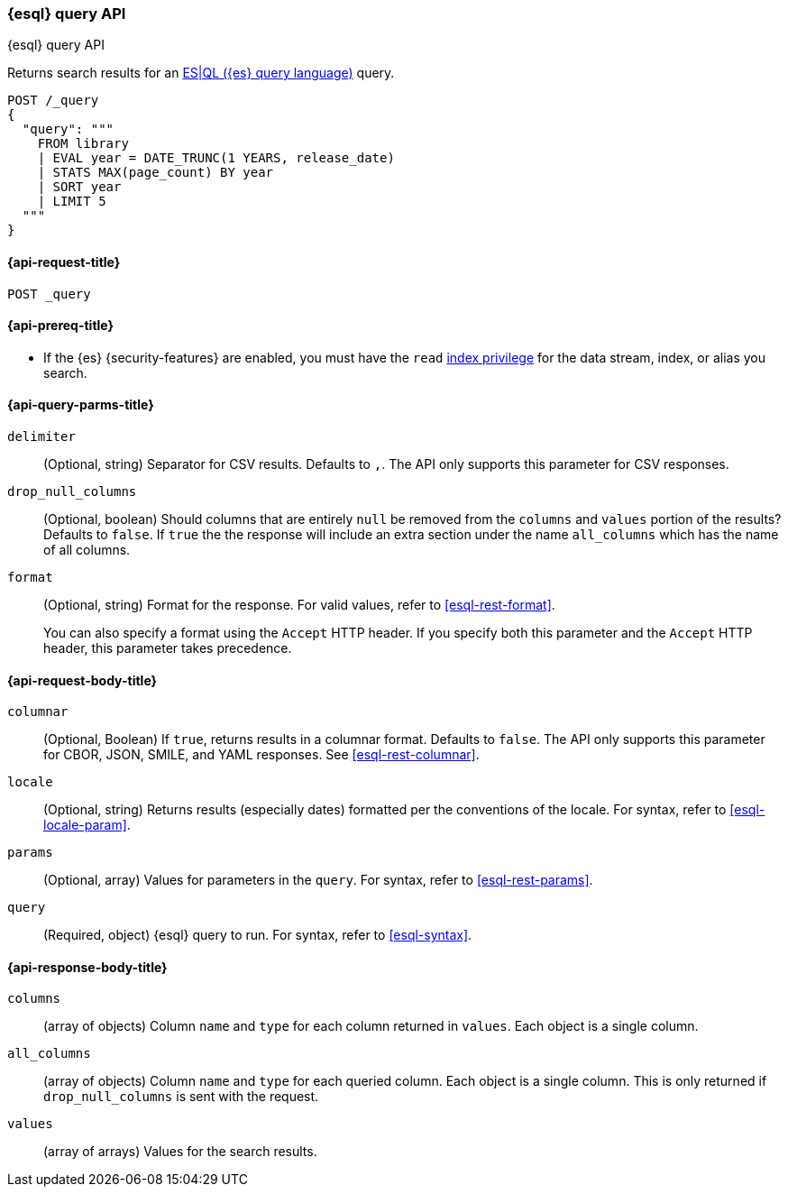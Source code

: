 [[esql-query-api]]
=== {esql} query API
++++
<titleabbrev>{esql} query API</titleabbrev>
++++

Returns search results for an <<esql,ES|QL ({es} query language)>> query.

[source,console]
----
POST /_query
{
  "query": """
    FROM library
    | EVAL year = DATE_TRUNC(1 YEARS, release_date)
    | STATS MAX(page_count) BY year
    | SORT year
    | LIMIT 5
  """
}
----
// TEST[setup:library]

[discrete]
[[esql-query-api-request]]
==== {api-request-title}

`POST _query`

[discrete]
[[esql-query-api-prereqs]]
==== {api-prereq-title}

* If the {es} {security-features} are enabled, you must have the `read`
<<privileges-list-indices,index privilege>> for the data stream, index,
or alias you search.

[discrete]
[[esql-query-api-query-params]]
==== {api-query-parms-title}

`delimiter`::
(Optional, string) Separator for CSV results. Defaults to `,`. The API only
supports this parameter for CSV responses.

`drop_null_columns`::
(Optional, boolean) Should columns that are entirely `null` be removed from
the `columns` and `values` portion of the results? Defaults to `false`. If
`true` the the response will include an extra section under the name
`all_columns` which has the name of all columns.

`format`::
(Optional, string) Format for the response. For valid values, refer to
<<esql-rest-format>>.
+
You can also specify a format using the `Accept` HTTP header. If you specify
both this parameter and the `Accept` HTTP header, this parameter takes
precedence.

[discrete]
[role="child_attributes"]
[[esql-query-api-request-body]]
==== {api-request-body-title}

`columnar`::
(Optional, Boolean) If `true`, returns results in a columnar format. Defaults to
`false`. The API only supports this parameter for CBOR, JSON, SMILE, and YAML
responses. See <<esql-rest-columnar>>.

`locale`::
(Optional, string) Returns results (especially dates) formatted per the conventions of the locale.
For syntax, refer to <<esql-locale-param>>.

`params`::
(Optional, array) Values for parameters in the `query`. For syntax, refer to
<<esql-rest-params>>.

`query`::
(Required, object) {esql} query to run. For syntax, refer to <<esql-syntax>>.

[discrete]
[role="child_attributes"]
[[esql-query-api-response-body]]
==== {api-response-body-title}

`columns`::
(array of objects)
Column `name` and `type` for each column returned in `values`. Each object is a single column.

`all_columns`::
(array of objects)
Column `name` and `type` for each queried column. Each object is a single column. This is only
returned if `drop_null_columns` is sent with the request.

`values`::
(array of arrays)
Values for the search results.
